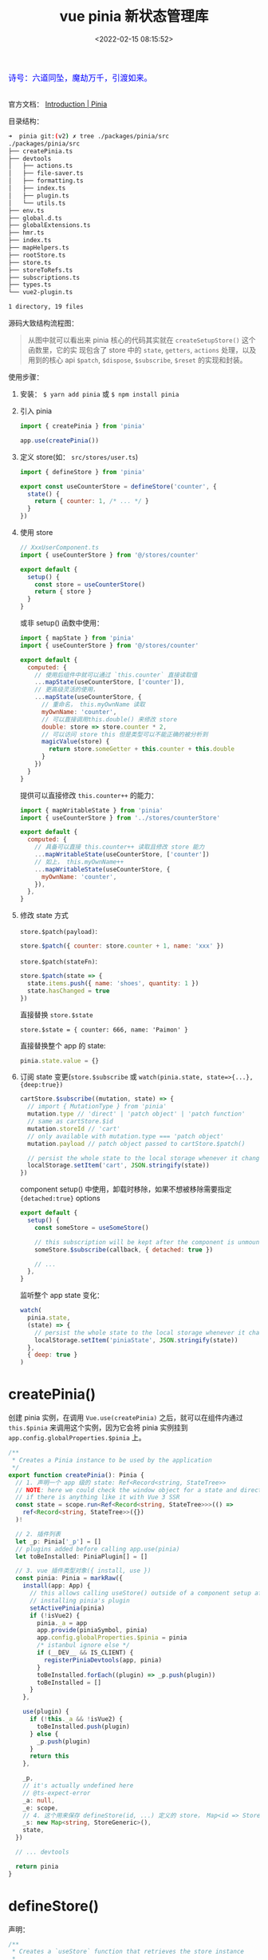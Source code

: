 #+TITLE: vue pinia 新状态管理库
#+DATE: <2022-02-15 08:15:52>
#+EMAIL: Lee ZhiCheng<gccll.love@gmail.com>
#+TAGS[]: vue, pinia, vuex
#+CATEGORIES[]: vue
#+LANGUAGE: zh-cn
#+STARTUP: indent

#+begin_export html
<link href="https://fonts.goo~gleapis.com/cs~s2?family=ZCOOL+XiaoWei&display=swap" rel="stylesheet">
<kbd>
<font color="blue" size="3" style="font-family: 'ZCOOL XiaoWei', serif;">
  诗号：六道同坠，魔劫万千，引渡如来。
</font>
</kbd><br><br>
<script src="/js/utils.js"></script>
#+end_export

[[/img/bdx/yiyeshu-001.jpg]]

官方文档： [[https://pinia.vuejs.org/introduction.html#why-should-i-use-pinia][Introduction | Pinia]]

目录结构：

#+begin_src sh
➜  pinia git:(v2) ✗ tree ./packages/pinia/src
./packages/pinia/src
├── createPinia.ts
├── devtools
│   ├── actions.ts
│   ├── file-saver.ts
│   ├── formatting.ts
│   ├── index.ts
│   ├── plugin.ts
│   └── utils.ts
├── env.ts
├── global.d.ts
├── globalExtensions.ts
├── hmr.ts
├── index.ts
├── mapHelpers.ts
├── rootStore.ts
├── store.ts
├── storeToRefs.ts
├── subscriptions.ts
├── types.ts
└── vue2-plugin.ts

1 directory, 19 files
#+end_src

源码大致结构流程图：

[[/img/vue3/pinia/vue-pinia.svg]]

#+begin_quote
从图中就可以看出来 pinia 核心的代码其实就在 ~createSetupStore()~ 这个函数里，它的实
现包含了 store 中的 ~state~, ~getters~, ~actions~ 处理，以及用到的核心 api ~$patch~,
~$dispose~, ~$subscribe~, ~$reset~ 的实现和封装。
#+end_quote


使用步骤：

1. 安装： ~$ yarn add pinia~ 或 ~$ npm install pinia~

2. 引入 pinia

   #+begin_src js
import { createPinia } from 'pinia'

app.use(createPinia())
   #+end_src

3. 定义 store(如： ~src/stores/user.ts~)

   #+begin_src js
import { defineStore } from 'pinia'

export const useCounterStore = defineStore('counter', {
  state() {
    return { counter: 1, /* ... */ }
  }
})
   #+end_src

4. 使用 store

   #+begin_src js
// XxxUserComponent.ts
import { useCounterStore } from '@/stores/counter'

export default {
  setup() {
    const store = useCounterStore()
    return { store }
  }
}
   #+end_src

   或非 setup() 函数中使用：

   #+begin_src js
import { mapState } from 'pinia'
import { useCounterStore } from '@/stores/counter'

export default {
  computed: {
    // 使用后组件中就可以通过 `this.counter` 直接读取值
    ...mapState(useCounterStore, ['counter']),
    // 更高级灵活的使用，
    ...mapState(useCounterStore, {
      // 重命名， this.myOwnName 读取
      myOwnName: 'counter',
      // 可以直接调用this.double() 来修改 store
      double: store => store.counter * 2,
      // 可以访问 store this 但是类型可以不能正确的被分析到
      magicValue(store) {
        return store.someGetter + this.counter + this.double
      }
    })
  }
}
   #+end_src

   提供可以直接修改 ~this.counter++~ 的能力：
   #+begin_src js
import { mapWritableState } from 'pinia'
import { useCounterStore } from '../stores/counterStore'

export default {
  computed: {
    // 具备可以直接 this.counter++ 读取且修改 store 能力
    ...mapWritableState(useCounterStore, ['counter'])
    // 如上， this.myOwnName++
    ...mapWritableState(useCounterStore, {
      myOwnName: 'counter',
    }),
  },
}
   #+end_src

5. 修改 state 方式

   ~store.$patch(payload)~:
   #+begin_src js
store.$patch({ counter: store.counter + 1, name: 'xxx' })
   #+end_src

   ~store.$patch(stateFn)~:
   #+begin_src js
store.$patch(state => {
  state.items.push({ name: 'shoes', quantity: 1 })
  state.hasChanged = true
})
   #+end_src

   直接替换 ~store.$state~

   ~store.$state = { counter: 666, name: 'Paimon' }~

   直接替换整个 app 的 state:
   #+begin_src js
pinia.state.value = {}
   #+end_src

6. 订阅 state 变更(~store.$subscribe~ 或 ~watch(pinia.state, state=>{...},{deep:true})~

   #+begin_src js
cartStore.$subscribe((mutation, state) => {
  // import { MutationType } from 'pinia'
  mutation.type // 'direct' | 'patch object' | 'patch function'
  // same as cartStore.$id
  mutation.storeId // 'cart'
  // only available with mutation.type === 'patch object'
  mutation.payload // patch object passed to cartStore.$patch()

  // persist the whole state to the local storage whenever it changes
  localStorage.setItem('cart', JSON.stringify(state))
})
   #+end_src

   component setup() 中使用，卸载时移除，如果不想被移除需要指定
   ~{detached:true}~ options

   #+begin_src js
export default {
  setup() {
    const someStore = useSomeStore()

    // this subscription will be kept after the component is unmounted
    someStore.$subscribe(callback, { detached: true })

    // ...
  },
}
   #+end_src

   监听整个 app state 变化：
   #+begin_src js
watch(
  pinia.state,
  (state) => {
    // persist the whole state to the local storage whenever it changes
    localStorage.setItem('piniaState', JSON.stringify(state))
  },
  { deep: true }
)
   #+end_src


* createPinia()

创建 pinia 实例，在调用 ~Vue.use(createPinia)~ 之后，就可以在组件内通过
~this.$pinia~ 来调用这个实例，因为它会将 pinia 实例挂到
~app.config.globalProperties.$pinia~ 上。

#+begin_src typescript
/**
 ,* Creates a Pinia instance to be used by the application
 ,*/
export function createPinia(): Pinia {
  // 1. 声明一个 app 级的 state: Ref<Record<string, StateTree>>
  // NOTE: here we could check the window object for a state and directly set it
  // if there is anything like it with Vue 3 SSR
  const state = scope.run<Ref<Record<string, StateTree>>>(() =>
    ref<Record<string, StateTree>>({})
  )!

  // 2. 插件列表
  let _p: Pinia['_p'] = []
  // plugins added before calling app.use(pinia)
  let toBeInstalled: PiniaPlugin[] = []

  // 3. vue 插件类型对象({ install, use })
  const pinia: Pinia = markRaw({
    install(app: App) {
      // this allows calling useStore() outside of a component setup after
      // installing pinia's plugin
      setActivePinia(pinia)
      if (!isVue2) {
        pinia._a = app
        app.provide(piniaSymbol, pinia)
        app.config.globalProperties.$pinia = pinia
        /* istanbul ignore else */
        if (__DEV__ && IS_CLIENT) {
          registerPiniaDevtools(app, pinia)
        }
        toBeInstalled.forEach((plugin) => _p.push(plugin))
        toBeInstalled = []
      }
    },

    use(plugin) {
      if (!this._a && !isVue2) {
        toBeInstalled.push(plugin)
      } else {
        _p.push(plugin)
      }
      return this
    },

    _p,
    // it's actually undefined here
    // @ts-expect-error
    _a: null,
    _e: scope,
    // 4. 这个用来保存 defineStore(id, ...) 定义的 store， Map<id => Store>
    _s: new Map<string, StoreGeneric>(),
    state,
  })

  // ... devtools

  return pinia
}
#+end_src

* defineStore()

声明：
#+begin_src typescript
/**
 * Creates a `useStore` function that retrieves the store instance
 *
 * @param id - id of the store (must be unique)
 * @param options - options to define the store
 */
export function defineStore<
  Id extends string,
  S extends StateTree = {},
  G extends _GettersTree<S> = {},
  // cannot extends ActionsTree because we loose the typings
  A /* extends ActionsTree */ = {}
>(
  id: Id,
  options: Omit<DefineStoreOptions<Id, S, G, A>, 'id'>
): StoreDefinition<Id, S, G, A>

/**
 * Creates a `useStore` function that retrieves the store instance
 *
 * @param options - options to define the store
 */
export function defineStore<
  Id extends string,
  S extends StateTree = {},
  G extends _GettersTree<S> = {},
  // cannot extends ActionsTree because we loose the typings
  A /* extends ActionsTree */ = {}
>(options: DefineStoreOptions<Id, S, G, A>): StoreDefinition<Id, S, G, A>

/**
 * Creates a `useStore` function that retrieves the store instance
 *
 * @param id - id of the store (must be unique)
 * @param storeSetup - function that defines the store
 * @param options - extra options
 */
export function defineStore<Id extends string, SS>(
  id: Id,
  storeSetup: () => SS,
  options?: DefineSetupStoreOptions<
    Id,
    _ExtractStateFromSetupStore<SS>,
    _ExtractGettersFromSetupStore<SS>,
    _ExtractActionsFromSetupStore<SS>
  >
): StoreDefinition<
  Id,
  _ExtractStateFromSetupStore<SS>,
  _ExtractGettersFromSetupStore<SS>,
  _ExtractActionsFromSetupStore<SS>
>
export function defineStore(
  // TODO: add proper types from above
  idOrOptions: any,
  setup?: any,
  setupOptions?: any
): StoreDefinition
#+end_src

上面三种声明对应下面三种使用方式：

#+begin_src js
// defineStore(id, options)
defineStore('storeId', {
  state() {
    return { counter: 1 /*...*/ }
  },
  getters: {
    counter(state) {
      return state.counter
    }
  },
  actions: {
    increment(state) {
      state.counter++
    }
  }
})

// defineStore(options) 这个和上面的一样，只不过是将 id 放到了 options 中
defineStore({
  id: 'storeId',
  // ...
})

// defineStore(id, storeSetup, options?)
defineStore('storeId', function storeSetup() {
  return { counter: 1 /* setup state */ }
}, { /* ...options */ })
#+end_src

API 实现

~defineStore(idOrOptions: any, setup?: any, setupOptions?: any): StoreDefinition~

#+begin_src typescript
export function defineStore(
  // TODO: add proper types from above
  idOrOptions: any,
  setup?: any,
  setupOptions?: any
): StoreDefinition {
  let id: string
  let options:
    | DefineStoreOptions<
        string,
        StateTree,
        _GettersTree<StateTree>,
        _ActionsTree
      >
    | DefineSetupStoreOptions<
        string,
        StateTree,
        _GettersTree<StateTree>,
        _ActionsTree
      >

  // 1. 解析参数，支持三种调用方式
  const isSetupStore = typeof setup === 'function'
  if (typeof idOrOptions === 'string') {
    id = idOrOptions
    // the option store setup will contain the actual options in this case
    options = isSetupStore ? setupOptions : setup
  } else {
    options = idOrOptions
    id = idOrOptions.id
  }

  // 2. 实现 useStore, 返回值也是这个函数
  function useStore(pinia?: Pinia | null, hot?: StoreGeneric): StoreGeneric {
    const currentInstance = getCurrentInstance()
    pinia = pinia || (currentInstance && inject(piniaSymbol))
    if (pinia) setActivePinia(pinia)

    // ... dev error check

    pinia = activePinia!

    if (!pinia._s.has(id)) {
      // creating the store registers it in `pinia._s`
      if (isSetupStore) {
        createSetupStore(id, setup, options, pinia)
      } else {
        createOptionsStore(id, options as any, pinia)
      }

      /* istanbul ignore else */
      if (__DEV__) {
        // @ts-expect-error: not the right inferred type
        useStore._pinia = pinia
      }
    }

    const store: StoreGeneric = pinia._s.get(id)!

    // ... dev hot 热更新

    // ... devtools

    // StoreGeneric cannot be casted towards Store
    return store as any
  }

  useStore.$id = id

  return useStore
}
#+end_src

~defineStore()~ 实现就两部分，一个是解析参数来支持多种调用方式，一个是实现
~useStore()~ 这个也是其核心代码。

#+begin_src typescript
function useStore(pinia?: Pinia | null, hot?: StoreGeneric): StoreGeneric {
    const currentInstance = getCurrentInstance()
    pinia = pinia || (currentInstance && inject(piniaSymbol))
    if (pinia) setActivePinia(pinia)

    // ... dev error check

    pinia = activePinia!

    if (!pinia._s.has(id)) {
      // creating the store registers it in `pinia._s`
      if (isSetupStore) {
        createSetupStore(id, setup, options, pinia)
      } else {
        createOptionsStore(id, options as any, pinia)
      }

      /* istanbul ignore else */
      if (__DEV__) {
        // @ts-expect-error: not the right inferred type
        useStore._pinia = pinia
      }
    }

    const store: StoreGeneric = pinia._s.get(id)!

    // ... dev hot 热更新

    // ... devtools

    // StoreGeneric cannot be casted towards Store
    return store as any
  }
#+end_src

1. 取出 pinia 在当前应用中的实例 ~pinia = pinia || (currentInstance && inject(piniaSymbol))~

   ~inject(piniaSymbol)~ 是取出在 ~app.use(createPinia())~ 中注入的一个应用全局变量：

   代码： _src/createPinia.ts:createPinia()_

   state 定义：

   #+begin_src typescript
  const state = scope.run<Ref<Record<string, StateTree>>>(() =>
    ref<Record<string, StateTree>>({})
  )!
   #+end_src

   注入(~pinia.install(app)~)：
   #+begin_src typescript
    app.provide(piniaSymbol, pinia)
    app.config.globalProperties.$pinia = pinia
   #+end_src

2. 检查是不是每次调用 ~useStore()~

   #+begin_src typescript
    if (!pinia._s.has(id)) {
      // creating the store registers it in `pinia._s`
      if (isSetupStore) {
        createSetupStore(id, setup, options, pinia)
      } else {
        createOptionsStore(id, options as any, pinia)
      }
    }
   #+end_src

   两和创建方式，一个是 ~setup()~ 函数式，一个 ~{ state() {} }~ 对象方式。

   ~defineStore('storeId', function storeSetup() {...}, { ...options }~

   ~defineStore('storeId', { state() {}, ...otherOptions })~

   ~createOptionsStore()~ 最终也是会调用 ~createSetupStore()~ 所以创建 store 的核心
   代码在后者。

* createSetupStore($id, setup, options, pinia, hot?)
:PROPERTIES:
:COLUMNS:  %CUSTOM_ID[(Custom Id)]
:CUSTOM_ID: createSetupStore
:END:

声明：

#+begin_src typescript
function createSetupStore<
  Id extends string,
  SS,
  S extends StateTree,
  G extends Record<string, _Method>,
  A extends _ActionsTree
>(
  $id: Id,
  setup: () => SS,
  options:
    | DefineSetupStoreOptions<Id, S, G, A>
    | DefineStoreOptions<Id, S, G, A> = {},
  pinia: Pinia,
  hot?: boolean
): Store<Id, S, G, A>
#+end_src

简化版：
#+begin_src typescript
function createSetupStore(
  $id: Id,
  setup: () => SS,
  options
  pinia: Pinia,
  hot?: boolean
): Store<Id, S, G, A> {
  let scope!: EffectScope
  const buildState = (options as DefineStoreOptions<Id, S, G, A>).state

  const optionsForPlugin: DefineStoreOptionsInPlugin<Id, S, G, A> = assign(
    { actions: {} as A },
    options
  )

  // watcher options for $subscribe
  const $subscribeOptions: WatchOptions = {
    deep: true,
    // flush: 'post',
  }

  // 1. 初始化 pinia.state, pinia.state.value[$id] = {}

  // 2. store.$patch() 函数实现

  // 3. store.$reset

  // 4. store.$dispose() 根据 $id 删除当前的 store

  // 5. wrapAction(name, action)

  // 6. partialStore & store 对象

  // 7. 执行 setup() 得到 setupStore

  // 8. 合并 setupStore 到 store 中

  // 9. 定义 store.$state -> { get, set }

  // 10. SSR hydrate 合并
  return store
}
#+end_src

1. 初始化 state

   非首次使用时， ~pinia.state.value~ 中会有当前 store 记录，直接取出，如果没有默
   认初始值为 ~undefined~ :

   ~const initialState = pinia.state.value[$id] as UnwrapRef<S> | undefined~

   #+begin_src typescript
  // avoid setting the state for option stores are it is set
  // by the setup
  if (!buildState && !initialState && (!__DEV__ || !hot)) {
    /* istanbul ignore if */
    if (isVue2) {
      set(pinia.state.value, $id, {})
    } else {
      pinia.state.value[$id] = {}
    }
  }
   #+end_src

   这里区分 vue2/vue3, 因为 vue2 无法直接监听对象新增成员，所以要用 ~set()~ 函数，
   而 vue3 是使用 ~proxy+reflect~ 实现的 reactivity 因此直接赋值即可。

2. ~$patch(partialStateOrMutator)~ 用来更新 state 状态

   #+begin_src typescript
  function $patch(
    partialStateOrMutator:
      | _DeepPartial<UnwrapRef<S>>
      | ((state: UnwrapRef<S>) => void)
  ): void {
    let subscriptionMutation: SubscriptionCallbackMutation<S>
    isListening = isSyncListening = false

    // 分析参数，支持 $patch({...}) 或 $patch(state=> {...})
    if (typeof partialStateOrMutator === 'function') {
      partialStateOrMutator(pinia.state.value[$id] as UnwrapRef<S>)
      subscriptionMutation = {
        type: MutationType.patchFunction,
        storeId: $id,
        events: debuggerEvents as DebuggerEvent[],
      }
    } else {
      mergeReactiveObjects(pinia.state.value[$id], partialStateOrMutator)
      subscriptionMutation = {
        type: MutationType.patchObject,
        payload: partialStateOrMutator,
        storeId: $id,
        events: debuggerEvents as DebuggerEvent[],
      }
    }
    nextTick().then(() => {
      isListening = true
    })
    isSyncListening = true
    // because we paused the watcher, we need to manually call the subscriptions
    triggerSubscriptions(
      subscriptions,
      subscriptionMutation,
      pinia.state.value[$id] as UnwrapRef<S>
    )
  }
   #+end_src

   ~$patch()~ 支持两种调用方式： ~$patch({...})~ 或 ~$patch(state=>{...})~

   封装 ~mutation~ 手动触发 reactivity trigger

   #+begin_src typescript
export function triggerSubscriptions<T extends _Method>(
  subscriptions: T[],
  ...args: Parameters<T>
) {
  subscriptions.slice().forEach((callback) => {
    callback(...args)
  })
}
   #+end_src

   手动调用 ~subscriptions~ 这是个数组，会在调用 ~$subscribe()~ 时候收集订阅。

3. ~$reset()~ 函数

4. ~$dispose()~ 释放当前的 store，会从 ~pinia._s~ 中删除它并清理 ~subscriptions~

   #+begin_src typescript
  function $dispose() {
    scope.stop()
    subscriptions = []
    actionSubscriptions = []
    pinia._s.delete($id)
  }
   #+end_src

5. ~wrapAction(name: string, action: _Method)~

   封装 action。

   #+begin_src typescript
  function wrapAction(name: string, action: _Method) {
    return function (this: any) {
      setActivePinia(pinia)
      const args = Array.from(arguments)

      const afterCallbackList: Array<(resolvedReturn: any) => any> = []
      const onErrorCallbackList: Array<(error: unknown) => unknown> = []
      function after(callback: _ArrayType<typeof afterCallbackList>) {
        afterCallbackList.push(callback)
      }
      function onError(callback: _ArrayType<typeof onErrorCallbackList>) {
        onErrorCallbackList.push(callback)
      }

      // @ts-expect-error
      triggerSubscriptions(actionSubscriptions, {
        args,
        name,
        store,
        after,
        onError,
      })

      let ret: any
      try {
        ret = action.apply(this && this.$id === $id ? this : store, args)
        // handle sync errors
      } catch (error) {
        triggerSubscriptions(onErrorCallbackList, error)
        throw error
      }

      if (ret instanceof Promise) {
        return ret
          .then((value) => {
            triggerSubscriptions(afterCallbackList, value)
            return value
          })
          .catch((error) => {
            triggerSubscriptions(onErrorCallbackList, error)
            return Promise.reject(error)
          })
      }

      // allow the afterCallback to override the return value
      triggerSubscriptions(afterCallbackList, ret)
      return ret
    }
  }
   #+end_src

6. partialStore & store 对象

   对象包含： ~{ _p: pinia, $id, $onAction, $patch, $reset, $subscribe, $dispose }~

   ~$onAction: addSubscription.bind(null, actionSubscriptions)~ 添加订阅用。

   #+begin_src typescript
    $subscribe(callback, options = {}) {
      const removeSubscription = addSubscription(
        subscriptions,
        callback,
        options.detached,
        () => stopWatcher()
      )
      const stopWatcher = scope.run(() =>
        watch(
          () => pinia.state.value[$id] as UnwrapRef<S>,
          (state) => {
            if (options.flush === 'sync' ? isSyncListening : isListening) {
              callback(
                {
                  storeId: $id,
                  type: MutationType.direct,
                  events: debuggerEvents as DebuggerEvent,
                },
                state
              )
            }
          },
          assign({}, $subscribeOptions, options)
        )
      )!

      return removeSubscription
    }
   #+end_src

   store:

   #+begin_src typescript
  const store: Store<Id, S, G, A> = reactive(
    assign(
      __DEV__ && IS_CLIENT
        ? // devtools custom properties
          {
            _customProperties: markRaw(new Set<string>()),
            _hmrPayload,
          }
        : {},
      partialStore
      // must be added later
      // setupStore
    )
  ) as unknown as Store<Id, S, G, A>
   #+end_src

7. 执行 setup 得到其返回值做为 state

   #+begin_src typescript
  // TODO: idea create skipSerialize that marks properties as non serializable and they are skipped
  const setupStore = pinia._e.run(() => {
    scope = effectScope()
    return scope.run(() => setup())
  })!
   #+end_src

   对 setup state 进行加工处理，如 wrap action

   #+begin_src typescript
  // overwrite existing actions to support $onAction
  for (const key in setupStore) {
    const prop = setupStore[key]

    // 检查值是不是 Ref 或 Reactive 类型
    if ((isRef(prop) && !isComputed(prop)) || isReactive(prop)) {
      // options.state
      if (!buildState) {
        // in setup stores we must hydrate the state and sync pinia state tree with the refs the user just created
        if (initial
          if (isRef(prop)) {
            prop.value = initialState[key]
          } else {
            // probably a reactive object, lets recursively assign
            mergeReactiveObjects(prop, initialState[key])
          }
        }
        // transfer the ref to the pinia state to keep everything in sync
        /* istanbul ignore if */
        if (isVue2) {
          set(pinia.state.value[$id], key, prop)
        } else {
          pinia.state.value[$id][key] = prop
        }
      }

    } else if (typeof prop === 'function') {
      // @ts-expect-error: we are overriding the function we avoid wrapping if
      const actionValue = __DEV__ && hot ? prop : wrapAction(key, prop)
      // this a hot module replacement store because the hotUpdate method needs
      // to do it with the right context
      /* istanbul ignore if */
      if (isVue2) {
        set(setupStore, key, actionValue)
      } else {
        // @ts-expect-error
        setupStore[key] = actionValue
      }

      // list actions so they can be used in plugins
      // @ts-expect-error
      optionsForPlugin.actions[key] = prop
    } // ... __DEV__
   #+end_src

8. 经过步骤 *7* 之后，将 ~setupStore~ 合并到 ~store~ 和 ~toRaw(store)~

   #+begin_src typescript
  if (isVue2) {
    Object.keys(setupStore).forEach((key) => {
      set(
        store,
        key,
        // @ts-expect-error: valid key indexing
        setupStore[key]
      )
    })
  } else {
    assign(store, setupStore)
    // allows retrieving reactive objects with `storeToRefs()`. Must be called after assigning to the reactive object.
    // Make `storeToRefs()` work with `reactive()` #799
    assign(toRaw(store), setupStore)
  }
   #+end_src

   这一行 ~assign(toRaw(store), setupStore)~ 是考虑到可能需要解构 ~store~ 需要用到
   ~storeToRefs()~ 的情况。

9. 最后定义 ~store.$state~ 的读写操作

   #+begin_src typescript
  // use this instead of a computed with setter to be able to create it anywhere
  // without linking the computed lifespan to wherever the store is first
  // created.
  Object.defineProperty(store, '$state', {
    get: () => (__DEV__ && hot ? hotState.value : pinia.state.value[$id]),
    set: (state) => {
      /* istanbul ignore if */
      if (__DEV__ && hot) {
        throw new Error('cannot set hotState')
      }
      $patch(($state) => {
        assign($state, state)
      })
    },
  })
   #+end_src


经过上面的分析下来， ~defineStore~ -> ~createSetupStore~ 中关键几个函数;

~$patch(partialStateOrMutator)~ 批量更新 state 触发 ~triggerSubscriptions(
subscriptions )~ 执行， state 递归合并原则(~mergeRectiveObjects~)。

~$subscribe(callback, options={})~ 订阅 state(~pinia.state.value[$id]~) 的变化，其实
现也是通过 ~watch()~ 监听 ~pinia.state.value[$id]~ 实现。

* createOptionsStore(id, options, pinia, hot?)
:PROPERTIES:
:COLUMNS:  %CUSTOM_ID[(Custom Id)]
:CUSTOM_ID: createOptionsStore
:END:


这个函数是对 ~defineStore(id, options)~ 或 ~defineStore(options)~ 的 options 是对象时的处理逻辑，它最终也是调用
了 [[#createSetupStore][createSetupStore()]] 是将 options 封装成了 setup 函数。

#+begin_src typescript
function createOptionsStore<
  Id extends string,
  S extends StateTree,
  G extends _GettersTree<S>,
  A extends _ActionsTree
>(
  id: Id,
  options: DefineStoreOptions<Id, S, G, A>,
  pinia: Pinia,
  hot?: boolean
): Store<Id, S, G, A> {
  const { state, actions, getters } = options

  const initialState: StateTree | undefined = pinia.state.value[id]

  let store: Store<Id, S, G, A>

  function setup() {
    if (!initialState && (!__DEV__ || !hot)) {
      /* istanbul ignore if */
      if (isVue2) {
        set(pinia.state.value, id, state ? state() : {})
      } else {
        pinia.state.value[id] = state ? state() : {}
      }
    }

    // avoid creating a state in pinia.state.value
    const localState =
      __DEV__ && hot
        ? // use ref() to unwrap refs inside state TODO: check if this is still necessary
          toRefs(ref(state ? state() : {}).value)
        : toRefs(pinia.state.value[id])

    return assign(
      localState,
      actions,
      Object.keys(getters || {}).reduce((computedGetters, name) => {
        computedGetters[name] = markRaw(
          computed(() => {
            setActivePinia(pinia)
            // it was created just before
            const store = pinia._s.get(id)!

            // allow cross using stores
            /* istanbul ignore next */
            if (isVue2 && !store._r) return

            // @ts-expect-error
            // return getters![name].call(context, context)
            // TODO: avoid reading the getter while assigning with a global variable
            return getters![name].call(store, store)
          })
        )
        return computedGetters
      }, {} as Record<string, ComputedRef>)
    )
  }

  store = createSetupStore(id, setup, options, pinia, hot)

  store.$reset = function $reset() {
    const newState = state ? state() : {}
    // we use a patch to group all changes into one single subscription
    this.$patch(($state) => {
      assign($state, newState)
    })
  }

  return store as any
}
#+end_src

所以对于 options 的使用其实也是将 ~{ state, actions, getters }~ 简单的
~assign(...)~ 合并在一起了，同时对 ~getters~ 进行了一层封装，将它们转成了计算属性。
* options api(mapHelpers)

** mapGetters=mapState(useStore, keysOrMapper)

方式一：
#+begin_src js
  export default {
    computed: {
      // other computed properties
      // useCounterStore has a state property named `count` and a getter `double`
      ...mapState(useCounterStore, {
        n: 'count',
        triple: store => store.n * 3,
        // note we can't use an arrow function if we want to use `this`
        custom(store) {
          return this.someComponentValue + store.n
        },
        doubleN: 'double'
      })
   },

    created() {
      this.n // 2
      this.doubleN // 4
    }
  }
#+end_src

方式二：
#+begin_src js
  export default {
    computed: {
      // other computed properties
      ...mapState(useCounterStore, ['count', 'double'])
    },

    created() {
      this.count // 2
      this.double // 4
    }
  }
#+end_src

实现：
#+begin_src typescript
export function mapState<
  Id extends string,
  S extends StateTree,
  G extends _GettersTree<S>,
  A
>(
  useStore: StoreDefinition<Id, S, G, A>,
  keysOrMapper: any
): _MapStateReturn<S, G> | _MapStateObjectReturn<Id, S, G, A> {
  return Array.isArray(keysOrMapper)
    ? keysOrMapper.reduce((reduced, key) => {
        reduced[key] = function (this: ComponentPublicInstance) {
          return useStore(this.$pinia)[key]
        } as () => any
        return reduced
      }, {} as _MapStateReturn<S, G>)
    : Object.keys(keysOrMapper).reduce((reduced, key: string) => {
        // @ts-expect-error
        reduced[key] = function (this: ComponentPublicInstance) {
          const store = useStore(this.$pinia)
          const storeKey = keysOrMapper[key]
          // for some reason TS is unable to infer the type of storeKey to be a
          // function
          return typeof storeKey === 'function'
            ? (storeKey as (store: Store<Id, S, G, A>) => any).call(this, store)
            : store[storeKey]
        }
        return reduced
      }, {} as _MapStateObjectReturn<Id, S, G, A>)
}
#+end_src

如果是： ~['counter', 'name']~ 数组形式：

#+begin_src typescript
reduced[key] = function (this: ComponentPublicInstance) {
  return useStore(this.$pinia)[key]
} as () => any
#+end_src

如果是对象(成员值是函数执行返回结果，如果值不是函数用这个值做为 key 去 store 中
取值相当于别名)：
#+begin_src typescript
reduced[key] = function (this: ComponentPublicInstance) {
    const store = useStore(this.$pinia)
    const storeKey = keysOrMapper[key]
    // for some reason TS is unable to infer the type of storeKey to be a
    // function
    return typeof storeKey === 'function'
    ? (storeKey as (store: Store<Id, S, G, A>) => any).call(this, store)
    : store[storeKey]
}
#+end_src
** mapActions(useStore,keysOrMapper)

实现原理和 ~mapState~ 一样，无非是 ~useStore(this.$pinia)[key](...args)~ 取到对应的
函数后执行它。

#+begin_src typescript
export function mapActions<
  Id extends string,
  S extends StateTree,
  G extends _GettersTree<S>,
  A,
  KeyMapper extends Record<string, keyof A>
>(
  useStore: StoreDefinition<Id, S, G, A>,
  keysOrMapper: Array<keyof A> | KeyMapper
): _MapActionsReturn<A> | _MapActionsObjectReturn<A, KeyMapper> {
  return Array.isArray(keysOrMapper)
    ? keysOrMapper.reduce((reduced, key) => {
        // @ts-expect-error
        reduced[key] = function (
          this: ComponentPublicInstance,
          ...args: any[]
        ) {
          return useStore(this.$pinia)[key](...args)
        }
        return reduced
      }, {} as _MapActionsReturn<A>)
    : Object.keys(keysOrMapper).reduce((reduced, key: keyof KeyMapper) => {
        // @ts-expect-error
        reduced[key] = function (
          this: ComponentPublicInstance,
          ...args: any[]
        ) {
          return useStore(this.$pinia)[keysOrMapper[key]](...args)
        }
        return reduced
      }, {} as _MapActionsObjectReturn<A, KeyMapper>)
}
#+end_src
** mapWritableState(useStore,keysOrMapper)

通过重写成员值的访问器函数实现。

#+begin_src typescript
export function mapWritableState<
  Id extends string,
  S extends StateTree,
  G extends _GettersTree<S>,
  A,
  KeyMapper extends Record<string, keyof S>
>(
  useStore: StoreDefinition<Id, S, G, A>,
  keysOrMapper: Array<keyof S> | KeyMapper
): _MapWritableStateReturn<S> | _MapWritableStateObjectReturn<S, KeyMapper> {
  return Array.isArray(keysOrMapper)
    ? keysOrMapper.reduce((reduced, key) => {
        // @ts-ignore
        reduced[key] = {
          get(this: ComponentPublicInstance) {
            return useStore(this.$pinia)[key]
          },
          set(this: ComponentPublicInstance, value) {
            // it's easier to type it here as any
            return (useStore(this.$pinia)[key] = value as any)
          },
        }
        return reduced
      }, {} as _MapWritableStateReturn<S>)
    : Object.keys(keysOrMapper).reduce((reduced, key: keyof KeyMapper) => {
        // @ts-ignore
        reduced[key] = {
          get(this: ComponentPublicInstance) {
            return useStore(this.$pinia)[keysOrMapper[key]]
          },
          set(this: ComponentPublicInstance, value) {
            // it's easier to type it here as any
            return (useStore(this.$pinia)[keysOrMapper[key]] = value as any)
          },
        }
        return reduced
      }, {} as _MapWritableStateObjectReturn<S, KeyMapper>)
}
#+end_src
* storeToRefs(store)

#+begin_src typescript
export function storeToRefs<SS extends StoreGeneric>(
  store: SS
): ToRefs<
  StoreState<SS> & StoreGetters<SS> & PiniaCustomStateProperties<StoreState<SS>>
> {
  store = toRaw(store)

  const refs = {} as ToRefs<
    StoreState<SS> &
      StoreGetters<SS> &
      PiniaCustomStateProperties<StoreState<SS>>
  >
  for (const key in store) {
    const value = store[key]
    if (isRef(value) || isReactive(value)) {
      // @ts-expect-error: the key is state or getter
      refs[key] =
        // ---
        toRef(store, key)
    }
  }

  return refs
}
#+end_src
